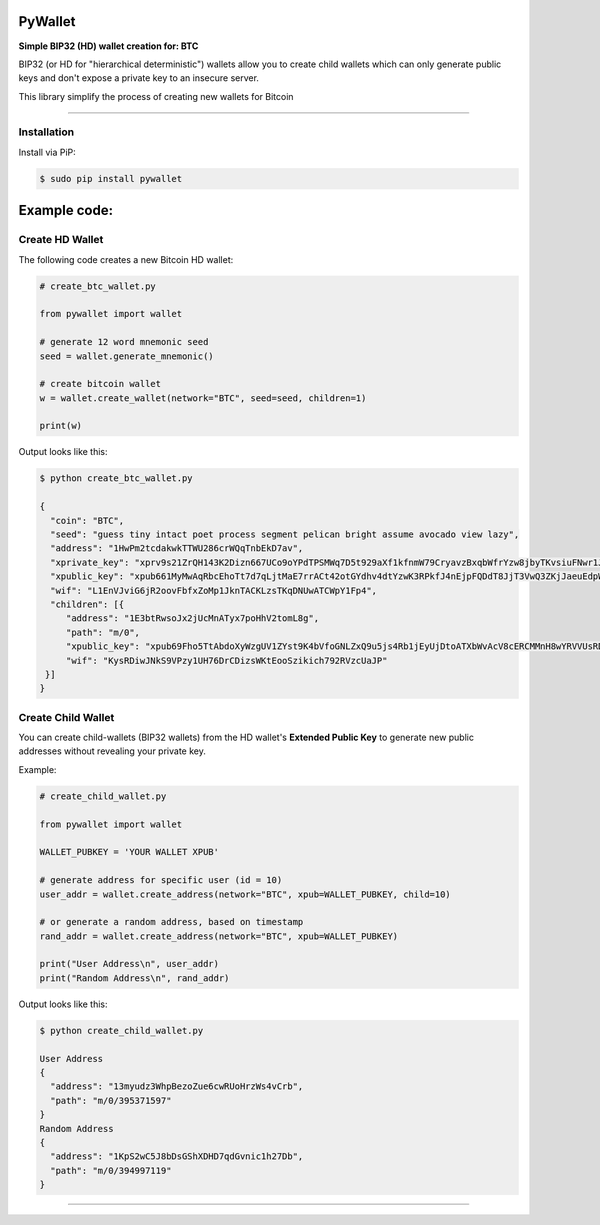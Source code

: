 
PyWallet
===========

**Simple BIP32 (HD) wallet creation for: BTC**

BIP32 (or HD for "hierarchical deterministic") wallets allow you to create
child wallets which can only generate public keys and don't expose a
private key to an insecure server.

This library simplify the process of creating new wallets for Bitcoin

--------------

Installation
-------------

Install via PiP:

.. code:: bash

   $ sudo pip install pywallet


Example code:
=============

Create HD Wallet
----------------

The following code creates a new Bitcoin HD wallet:

.. code:: python

    # create_btc_wallet.py

    from pywallet import wallet

    # generate 12 word mnemonic seed
    seed = wallet.generate_mnemonic()

    # create bitcoin wallet
    w = wallet.create_wallet(network="BTC", seed=seed, children=1)

    print(w)

Output looks like this:

.. code:: bash

    $ python create_btc_wallet.py

    {
      "coin": "BTC",
      "seed": "guess tiny intact poet process segment pelican bright assume avocado view lazy",
      "address": "1HwPm2tcdakwkTTWU286crWQqTnbEkD7av",
      "xprivate_key": "xprv9s21ZrQH143K2Dizn667UCo9oYPdTPSMWq7D5t929aXf1kfnmW79CryavzBxqbWfrYzw8jbyTKvsiuFNwr1JL2qfrUy2Kbwq4WbBPfxYGbg",
      "xpublic_key": "xpub661MyMwAqRbcEhoTt7d7qLjtMaE7rrACt42otGYdhv4dtYzwK3RPkfJ4nEjpFQDdT8JjT3VwQ3ZKjJaeuEdpWmyw16sY9SsoY68PoXaJvfU",
      "wif": "L1EnVJviG6jR2oovFbfxZoMp1JknTACKLzsTKqDNUwATCWpY1Fp4",
      "children": [{
         "address": "1E3btRwsoJx2jUcMnATyx7poHhV2tomL8g",
         "path": "m/0",
         "xpublic_key": "xpub69Fho5TtAbdoXyWzgUV1ZYst9K4bVfoGNLZxQ9u5js4Rb1jEyUjDtoATXbWvAcV8cERCMMnH8wYRVVUsRDSfaMjLqaY3TvD7Am9ALjq5PsG",
         "wif": "KysRDiwJNkS9VPzy1UH76DrCDizsWKtEooSzikich792RVzcUaJP"
     }]
    }


Create Child Wallet
-------------------

You can create child-wallets (BIP32 wallets) from the HD wallet's
**Extended Public Key** to generate new public addresses without
revealing your private key.

Example:

.. code-block:: python

    # create_child_wallet.py

    from pywallet import wallet

    WALLET_PUBKEY = 'YOUR WALLET XPUB'

    # generate address for specific user (id = 10)
    user_addr = wallet.create_address(network="BTC", xpub=WALLET_PUBKEY, child=10)

    # or generate a random address, based on timestamp
    rand_addr = wallet.create_address(network="BTC", xpub=WALLET_PUBKEY)

    print("User Address\n", user_addr)
    print("Random Address\n", rand_addr)

Output looks like this:

.. code:: bash

    $ python create_child_wallet.py

    User Address
    {
      "address": "13myudz3WhpBezoZue6cwRUoHrzWs4vCrb",
      "path": "m/0/395371597"
    }
    Random Address
    {
      "address": "1KpS2wC5J8bDsGShXDHD7qdGvnic1h27Db",
      "path": "m/0/394997119"
    }

-----